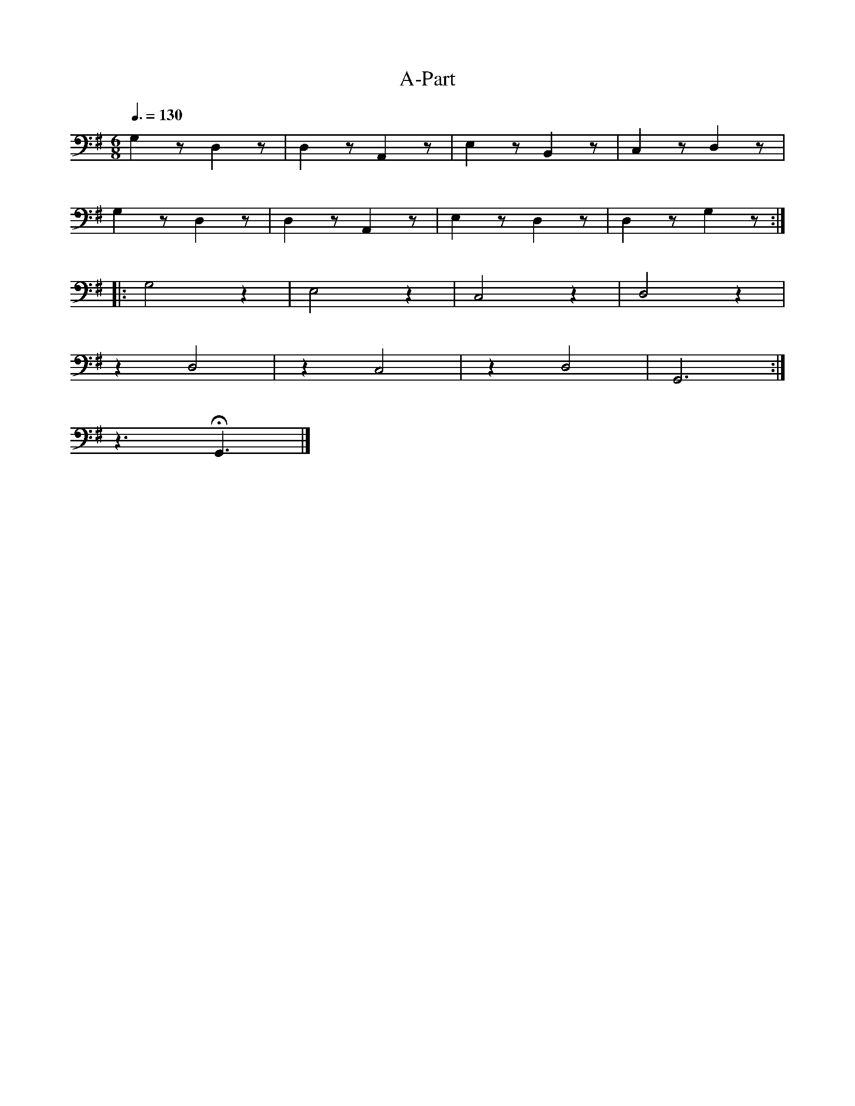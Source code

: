 X:1
T:A-Part
L:1/4
Q:3/8=130
M:6/8
K:G
 G, z/ D, z/ | D, z/ A,, z/ | E, z/ B,, z/ |C, z/ D, z/ |
 G, z/ D, z/ | D, z/ A,, z/ | E, z/ D, z/ | D, z/ G, z/ ::
 G,2 z | E,2 z | C,2 z |D,2 z |
 z D,2 | z C,2 | z D,2 | G,,3 :|
 z3/2 !fermata!G,,3/2 |]
